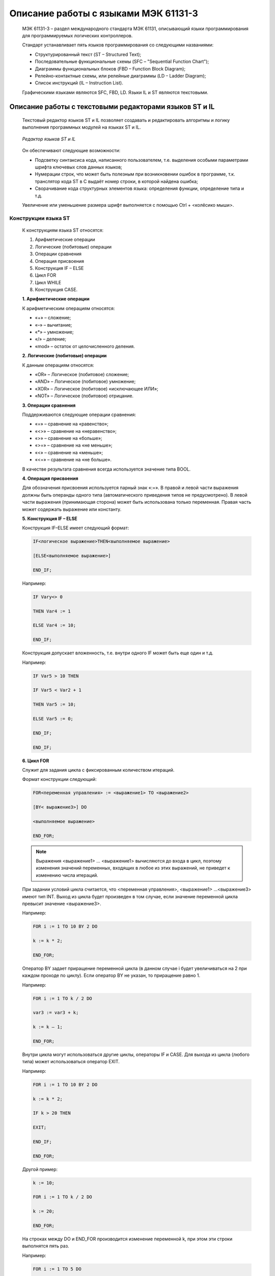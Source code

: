 ﻿Описание работы с языками МЭК 61131-3
=====================================
  МЭК 61131-3 – раздел международного стандарта МЭК 61131, описывающий языки программирования для программируемых логических контроллеров.
  
  Стандарт устанавливает пять языков программирования со следующими названиями:

  *	Структурированный текст (ST – Structured Text);
  
  *	Последовательные функциональные схемы (SFC –  "Sequential Function Chart");
  
  *	Диаграммы функциональных блоков (FBD –  Function Block Diagram);
  
  *	Релейно-контактные схемы, или релейные диаграммы (LD –  Ladder Diagram);
  
  *	Список инструкций (IL –  Instruction List).

  Графическими языками являются SFC, FBD, LD. Языки IL и ST являются текстовыми.

Описание работы с текстовыми редакторами языков ST и IL
-------------------------------------------------------
  Текстовый редактор языков ST и IL позволяет создавать и редактировать алгоритмы и логику выполнения программных модулей на языках ST и IL.
    
  .. figure:: images/beremiz/27.png
        :align: center
        
        *Редактор языков ST и IL*

  Он обеспечивают следующие возможности:

  * Подсветку синтаксиса кода, написанного пользователем, т.е. выделения особыми параметрами шрифта ключевых слов данных языков;
   
  * Нумерации строк, что может быть полезным при возникновении ошибок в программе, т.к. транслятор кода ST в C выдаёт номер строки, в которой найдена ошибка;
   
  * Сворачивание кода структурных элементов языка: определения функции, определение типа и т.д.
    
  Увеличение или уменьшение размера шрифт выполняется с помощью Ctrl + <колёсико мыши>.

Конструкции языка ST
~~~~~~~~~~~~~~~~~~~~
  К конструкциям языка ST относятся:
    
  1. Арифметические операции
    
  2. Логические (побитовые) операции
    
  3. Операции сравнения
    
  4. Операция присвоения
    
  5. Конструкция IF – ELSE
    
  6. Цикл FOR

  7. Цикл WHILE
    
  8. Конструкция CASE.
    
  **1. Арифметические операции**

  К арифметическим операциям относятся:
    
  * «+» – сложение;
    
  * «–» – вычитание;
    
  * «*» – умножение;
    
  * «/» – деление;
    
  * «mod» – остаток от целочисленного деления.
    
  **2. Логические (побитовые) операции**

  К данным операциям относятся:
    
  * «OR» – Логическое (побитовое) сложение;
    
  * «AND» – Логическое (побитовое) умножение;
    
  * «XOR» – Логическое (побитовое) «исключающее ИЛИ»;
    
  * «NOT» – Логическое (побитовое) отрицание.
    
  **3. Операции сравнения**

  Поддерживаются следующие операции сравнения:
    
  * «=» – сравнение на «равенство»;
    
  * «<>» – сравнение на «неравенство»;
    
  * «>» – сравнение на «больше»;
    
  * «>=» – сравнение на «не меньше»;
    
  * «<» – сравнение на «меньше»;
    
  * «<=» – сравнение на «не больше».
    
  В качестве результата сравнения всегда используется значение типа BOOL.
    
  **4. Операция присвоения**

  Для обозначения присвоения используется парный знак «:=». В правой и левой части выражения должны быть операнды одного типа (автоматического приведения типов не предусмотрено). В левой части выражения (принимающая сторона) может быть использована только переменная. Правая часть может содержать выражение или константу.
    
  **5. Конструкция IF – ELSE**

  Конструкция IF–ELSE имеет следующий формат:

  .. code-block:: st
    
      IF<логическое выражение>THEN<выполняемое выражение>
      
      [ELSE<выполняемое выражение>]
      
      END_IF;
    
  Например:

  .. code-block:: st
    
      IF Vary<> 0    
      
      THEN Var4 := 1
      
      ELSE Var4 := 10;
      
      END_IF;
    
  Конструкция допускает вложенность, т.е. внутри одного IF может быть еще один и т.д.
   
  Например:

  .. code-block:: st
    
      IF Var5 > 10 THEN
      
      IF Var5 < Var2 + 1
      
      THEN Var5 := 10;
      
      ELSE Var5 := 0;
      
      END_IF;
      
      END_IF;
   
  **6. Цикл FOR**
    
  Служит для задания цикла с фиксированным количеством итераций. 
  
  Формат конструкции следующий:

  .. code-block:: st
    
      FOR<переменная управления> := <выражение1> TO <выражение2>
      
      [BY< выражение3>] DO
      
      <выполняемое выражение>
      
      END_FOR;

  .. note::
      Выражения <выражение1> … <выражение1> вычисляются до входа в цикл, поэтому изменения значений переменных, входящих в любое из этих выражений, не приведет к изменению числа итераций.
   
  При задании условий цикла считается, что <переменная управления>, <выражение1> …<выражение3> имеют тип INT. Выход из цикла будет произведен в том случае, если значение переменной цикла превысит значение <выражение3>. 
   
  Например:

  .. code-block:: st
    
      FOR i := 1 TO 10 BY 2 DO
      
      k := k * 2;
      
      END_FOR;
    
  Оператор BY задает приращение переменной цикла (в данном случае i будет увеличиваться на 2 при каждом проходе по циклу). Если оператор BY не указан, то приращение равно 1. 
    
  Например:

  .. code-block:: st
   
      FOR i := 1 TO k / 2 DO
      
      var3 := var3 + k;
      
      k := k – 1;
      
      END_FOR;
   
  Внутри цикла могут использоваться другие циклы, операторы IF и CASE. Для выхода из цикла (любого типа) может использоваться оператор EXIT.
    
  Например:

  .. code-block:: st
   
      FOR i := 1 TO 10 BY 2 DO
      
      k := k * 2;
      
      IF k > 20 THEN
      
      EXIT;
      
      END_IF;
      
      END_FOR;
   
  Другой пример:

  .. code-block:: st
   
      k := 10;
      
      FOR i := 1 TO k / 2 DO
      
      k := 20; 
      
      END_FOR;
   
  На строках между DO и END_FOR производится изменение переменной k, при этом эти строки выполнятся пять раз. 
   
  Например:

  .. code-block:: st
    
      FOR i := 1 TO 5 DO
      
      i := 55;
      
      END_FOR;
    
  При первом проходе значение i будет равно 1, потом в теле цикла изменится на 55, но на втором проходе значение i станет равно 2 – следующему значению по условиям цикла.

  **7. Цикл WHILE**

  Служит для определения цикла с предусловием. Цикл будет исполняться до тех пор, пока выражение в предложении WHILE возвращает TRUE. 
    
  Формат конструкции следующий:

  .. code-block:: st
    
      WHILE<Boolean–Expression>DO<выполняемое выражение>
      
      END_WHILE;
    
  Значение <Boolean–Expression> проверяется на каждой итерации. Завершение цикла произойдет, если выражение <Boolean–Expression> вернет FALSE. 
    
  Например:

  .. code-block:: st
    
      k := 10;
      
      WHILE k > 0 DO
      
      i := i + k;
      
      k := k – 1;
      
      END_WHILE;
    
  Внутри цикла могут использоваться другие циклы, операторы IF и CASE. Для досрочного завершения цикла используется оператор EXIT.
    
  **8. Конструкция CASE**

  Данная конструкция служит для организации выбора из диапазона значений. 
    
  Формат конструкции следующий:

  .. code-block:: st
    
      CASE<выражение>OF
      
      CASE_ELEMENT {CASE_ELEMENT}
      
      [ELSE<выполняемое выражение>]
      
      END_CASE;
    
  CASE_ELEMENT – это список значений, перечисленных через запятую. Элементом списка может быть целое число или диапазон целых чисел. Диапазон задается следующим образом BEGIN_VAL.. END_VAL.
    
  Если текущее значение <выражение> не попало ни в один CASE_ELEMENT, то управление будет передано на предложение ELSE. Если предложение ELSE не указано, то никаких действий выполнено не будет.
    
  Значение <выражение> может быть только целым. 
    
  Например:

  .. code-block:: st
    
      CASE k OF
      
      1:
      
      k := k * 10;
      
      2..5:
      
      k := k * 5;
      
      i := 0;
      
      6, 9..20:
      
      k := k – 1;
      
      ELSE
      
      k := 0;
      
      i := 1;
      
      END_CASE;
    
  При задании списка значений необходимо выполнять следующие условия:
    
  – наборы значений внутри одного CASE не должны пересекаться;
    
  – при указании диапазона значений начало диапазона должно быть меньше его конца.
    
  Действия, предусмотренные для обработки каждого из случаев CASE, могут использовать циклы, операторы IF и CASE.

Конструкции языка IL
~~~~~~~~~~~~~~~~~~~~
  Основа языка программирования IL, как и в случае Assembler, это переходы по меткам и аккумулятор. В аккумулятор загружается значения переменной, а дальнейшее выполнение алгоритма представляет собой извлечение значения из аккумулятора и совершение над ним операций. В таблице приведены операторы языка IL. Пример программы выполненной на IL приведен на рисунке.

  .. csv-table:: Операторы языка IL
    :header: "Оператор","Описание"
    :widths: 5, 40

    "LD", "Загрузить значение операнда в аккумулятор"
    "LDN", "Загрузить обратное значение операнда в аккумулятор"
    "ST", "Присвоить значение аккумулятора операнду"
    "STN", "Присвоить обратное значение аккумулятора операнду"
    "S", "Если значение аккумулятора TRUE, установить логический операнд"
    "R", "Если значение аккумулятора FALSE, сбросить логический операнд"
    "AND", "«Поразрядное И» аккумулятора и операнда"
    "ANDN", "«Поразрядное И» аккумулятора и обратного операнда"
    "OR", "«Поразрядное ИЛИ» аккумулятора и операнда"
    "ORN", "«Поразрядное ИЛИ» аккумулятора и обратного операнда"
    "XOR", "«Поразрядное разделительное ИЛИ» аккумулятора и операнда"
    "XORN", "«Поразрядное разделительное ИЛИ» аккумулятора и обратного операнда"
    "ADD", "Сложение аккумулятора и операнда, результат записывается в аккумулятор"
    "SUB", "Вычитание операнда из аккумулятора, результат записывается в аккумулятор"
    "MUL", "Умножение аккумулятора на операнд, результат записывается в аккумулятор"
    "DIV", "Деление аккумулятора на операнд, результат записывается в аккумулятор"
    "GT", "Значение аккумулятора сравнивается со значением операнда(>(greater than)). Значение (TRUE или FALSE) записывается в аккумулятор"
    "GE", "Значение аккумулятора сравнивается со значением операнда (>=greater than or equal). Значение (TRUE или FALSE) записывается в аккумулятор"
    "EQ", "Значение аккумулятора сравнивается со значением операнда (=(equal)). Значение (TRUE или FALSE) записывается в аккумулятор"
    "NE", "Значение аккумулятора сравнивается со значением операнда <>(not equal). Значение (TRUE или FALSE) записывается в аккумулятор"
    "LE", "Значение аккумулятора сравнивается со значением операнда (<=(less than or equal to)). Значение (TRUE или FALSE) записывается в аккумулятор"
    "LT", "Значение аккумулятора сравнивается со значением операнда (<(less than)). Значение (TRUE или FALSE) записывается в аккумулятор"
    "JMP", "Переход к метке"
    "JMPC", "Переход к метке при условии, что значение аккумулятора TRUE"
    "JMPCN", "Переход к метке при условии, что значение аккумулятора FALSE"

  .. figure:: images/beremiz/28.png
        :width: 600
        :align: center
                
        *Пример программы на языке IL*

Описание работы с графическими редакторами языков FBD, LD SFC
-------------------------------------------------------------
    
  Данные редакторы позволяют создавать и редактировать алгоритмы и логику выполнения программных модулей, написанных на языках FBD, SFC и LD.

Конструкции языка FBD
~~~~~~~~~~~~~~~~~~~~~

  Основными элементами языка FBD являются: переменные, функциональные блоки и соединения. При редактировании FBD диаграммы, в панели инструментов появляется следующая панель:

  .. figure:: images/beremiz/29.png
        :align: center

        *Панель редактирования FBD диаграмм*

  С помощью данной панели можно добавить все элементы языка FBD. Назначение каждой кнопки описано в таблице ниже.

  .. csv-table:: Кнопки панели редактирования FBD диаграммы
    :header: "Внешний вид кнопки","Наименование кнопки", "Функции кнопки"
    :widths: 10, 40, 60

    .. figure:: images/beremiz/pointer.png , "Выделение объектов на диаграмме", "Перевод указателя мыши в состояние, при котором можно осуществлять выделение объектов в редакторе"
    .. figure:: images/beremiz/hand.png , "Перемещение диаграммы", "Перевод указателя мыши в состояние, при котором можно изменять размеры редактора"
    .. figure:: images/beremiz/cmt.png , "Создать новый комментарий", "Вызов диалога создания комментария"
    .. figure:: images/beremiz/var.png , "Добавить переменную", "Вызов диалога добавления переменной"
    .. figure:: images/beremiz/fb.png , "Добавить ФБ", "Вызов диалога добавления функционального блока"
    .. figure:: images/beremiz/connection.png , "Добавить соединение", "Вызов диалога добавления соединения"

  Для этого необходимо указателем мыши выбрать необходимую кнопку и нажать на свободное место в области редактирования FBD диаграммы. В зависимости от выбранного элемента появятся определённые диалоги добавления данного элемента.
  Аналогичные действия можно выполнить с помощью всплывающего меню в области редактирования FBD диаграмм. Вызов данного меню происходит при помощи нажатия правой клавишей мыши и выбора пункта «Add» (Добавить), в котором будет: «Block» (Блок), «Variable» (Переменная), «Connection» (Соединение), «Comment» (Комментарий).
    
  .. figure:: images/beremiz/30.png
        :align: center
        
        *Всплывающее меню редактора языка FBD*
    
  При добавлении функционального блока одним из описанных выше способов, появится диалог «Block Properties» (Свойства блока).
    
  .. figure:: images/beremiz/31.png
        :align: center

        *Свойства функционального блока*

  В данном диалоге приведено краткое описание функционального блока в нижнем левом окне и предоставлена возможность задать некоторые свойства (имя, количество входов, порядок выполнения).
    
  Добавление блока происходит путем перетаскивания необходимой функции из панели библиотеки функций и функциональных блоков, через окно «Block Properties» или путем копирования существующего блока.
    
  Переменные добавляются из панели переменных и констант с помощью перетаскивания левой клавишей мыши за область (#), указанную на рисунке ниже в область редактирования FBD диаграмм или через диалог «Variable Properties» (Свойства переменной), вызванный через всплывающего меню редактора языка FBD.

  .. figure:: images/beremiz/32.png
        :width: 600
        :align: center
            
        *Добавление переменной из панели переменных и констант*

  .. figure:: images/beremiz/33.png
        :align: center

        *Свойства переменной*

  В данном диалоге можно задать порядок выполнения переменной и изменить её класс («Input» (Входная), «Output» (Выходная), «InOut» (Входная/Выходная)).
    
  Когда необходимо передать выходное значение одного функционального блока на один из входов другого для удобства можно использовать элемент «Connection» (Соединение). На схемах с большим количеством функциональных блоков элемент «Connection» позволяет избежать пересечения прямых соединений, которые приводит к тому, что схема становится менее понятной.
    
  После выбора добавления элемента «Connection» появится диалог «Connection Properties» (Свойства соединения).

  .. figure:: images/beremiz/34.png
        :align: center

        *Диалог добавления соединения для FBD*

  В данном диалоге можно выбрать тип соединения: «Connector» (Выходное соединение) – для выходного значения, «Continuation» (Входное соединение) – для входного значения, а так же необходимо указать имя данного соединения. Ниже представлен пример использования соединений.

  .. figure:: images/beremiz/35.png
        :align: center
    
        *Пример FBD диаграммы с использованием соединений*

  Редактор FBD диаграмм позволяют добавлять комментарии на диаграмму. После выбора на панели редактирования комментария и добавления его в область редактирования появится диалог для ввода текста комментария.

  .. figure:: images/beremiz/36.png
        :align: center
        
        *Диалог добавления комментария*

  Последовательность исполнения функций и функциональных блоков определяется порядком их выполнения. Автоматически он регламентируется следующим образом: чем выше и левее расположен верхний левый угол, описывающего функцию или ФБ прямоугольника, тем раньше данная функция или функциональный будет выполнен. Порядок выполнения может быть изменён вручную с помощью диалога свойств опцией «Execution Order» (Порядок выполнения).

Конструкции языка LD
~~~~~~~~~~~~~~~~~~~~
  Язык LD представляет собой графическую форму записи логических выражений в виде контактов и катушек реле.
    
  Как только активной становится вкладка с редактированием LD диаграммы, в панели инструментов появляется панель с элементами языка LD.

  .. figure:: images/beremiz/37.png
        :align: center
  
        *Панель редактирования LD диаграмм*
    
  С помощью данной панели можно добавить все элементы языка LD. В таблице ниже приведено описание кнопок данной панели.

  .. csv-table::  Кнопки панели редактирования LD диаграммы
    :header: "Внешний вид кнопки","Наименование кнопки", "Функции кнопки"
    :widths: 10, 40, 60

    .. figure:: images/beremiz/pointer.png , "Выделение объектов на диаграмме", "Перевод указателя мыши в состояние, при котором можно осуществлять выделение объектов в редакторе"
    .. figure:: images/beremiz/hand.png , "Перемещение диаграммы", "Перевод указателя мыши в состояние, при котором можно изменять размеры редактора"
    .. figure:: images/beremiz/bus.png , "Создать новую шину питания", "Вызов диалога создания новой шины питания"
    .. figure:: images/beremiz/coil.png , "Создать новую катушку", "Вызов диалога создания новой катушки [6]_ "
    .. figure:: images/beremiz/contact.png , "Создать новый контакт", "Вызов диалога создания нового контакта [7]_"
    .. figure:: images/beremiz/cmt.png , "Создать новый комментарий", "Вызов диалога создания комментария"
    .. figure:: images/beremiz/var.png , "Добавить переменную", "Вызов диалога добавления переменной"
    .. figure:: images/beremiz/fb.png , "Добавить ФБ", "Вызов диалога добавления функционального блока"
    .. figure:: images/beremiz/connection.png , "Добавить соединение", "Вызов диалога добавления соединения"
  
  .. [6] Устанавливает соответствующий битовый объект в значение, равное результату, полученному в проверочной зоне (имеется инверсный элемент).

  .. [7] Контакт замкнут, когда битовая переменная, которая управляет им, равна 1 (имеется инверсный элемент).

  При добавлении шины питания появится диалог «Power Rail Properties» (Свойства шины питания).

  В данном диалоге указываются следующие свойства:
  
  * «Type» (тип шины питания) («Left PowerRail» (шина питания слева), «Right PowerRail» (шина питания справа));
  
  * «Pin number»( количество контактов на добавляемой шине питания).

  .. figure:: images/beremiz/38.png
        :align: center

        *Свойство шины питания*
  
  При добавлении контакта на LD диаграмму появится диалог «Edit Contact Values» (Редактирование значения контакта).

  .. figure:: images/beremiz/39.png
        :align: center

        *Редактирование контакта*

  Данный диалог позволяет определить модификатор данного контакта:
  
  * «Normal» (Нормальный);

  * «Negated» (Инверсный);
  
  * «Rising Edge» (Нарастание фронта);
  
  * «Falling Edge» (Спад фронта).

  Диалог позволяет выбрать из списка переменную, к которой он связан. Переменные должны быть определены в панели переменных и констант и иметь тип переменной BOOL.
  
  Еще одним способом добавления контакта на диаграмму перетаскивание из панели переменных и констант переменной типа BOOL и класса: «Входная», «Входная/Выходная», «Внешняя», «Локальная», «Временная». Для этого необходимо зажать левой кнопкой мыши за первый столбец (который имеет заголовок #) переменную, удовлетворяющую описанным выше критериям и перенести в область редактирования диаграммы.
  
  При добавлении катушки на LD диаграмму появится диалог «Edit Coil Values» (Редактирование значения катушки).

  .. figure:: images/beremiz/40.png
        :align: center

        *Редактирование катушки*

  В данном диалоге можно определить модификатор данного контакта:

  * «Normal» (Нормальный);

  * «Negated» (Инверсный);

  * «Set» (Установка);

  * «Reset» (Сброс);

  * «Rising Edge» (Нарастание фронта);

  * «Falling Edge» (Спад фронта).

Конструкции языка SFC
~~~~~~~~~~~~~~~~~~~~~
  Основными элементами языка SFC являются: начальный шаг, шаг, переход, блок действий, дивергенции, «прыжок». Программа на языке SFC состоит из набора шагов, связанных переходами.
  
  Как только активной становится вкладка с редактированием SFC диаграммы, в панели инструментов появляется следующая панель. 

  .. figure:: images/beremiz/41.png
        :align: center
        *Панель редактирования SFC диаграмм*

  В таблице ниже приведено описание кнопок данной панели.

  .. csv-table:: Кнопки панели редактирования SFC диаграммы
    :header: "Внешний вид кнопки","Наименование кнопки", "Функции кнопки"
    :widths: 10, 40, 60

    .. figure:: images/beremiz/pointer.png , "Выделение объектов на диаграмме", "Перевод указателя мыши в состояние, при котором можно осуществлять выделение объектов в редакторе"
    .. figure:: images/beremiz/hand.png , "Перемещение диаграммы", "Перевод указателя мыши в состояние, при котором можно изменять размеры редактора"
    .. figure:: images/beremiz/cmt.png , "Создать новый комментарий", "Вызов диалога создания комментария"
    .. figure:: images/beremiz/start.png , "Создать новый начальный шаг", "Вызов диалога редактирования шага"
    .. figure:: images/beremiz/step.png , "Создать новый шаг", "Вызов диалога редактирования шага"
    .. figure:: images/beremiz/transition.png , "Создать новый переход", "Создать новый переход" 
    .. figure:: images/beremiz/sfc_block.png , "Создать новый блок действий", "Вызов диалога редактирования блока действий"   
    .. figure:: images/beremiz/new_branch.png , "Создать новую дивергенцию", "Вызов диалога создания новой дивергенции и конвергенции" 
    .. figure:: images/beremiz/jump.png , "Создать новый «прыжок»", "Вызов диалога создания«прыжка»"  
    .. figure:: images/beremiz/var.png , "Добавить переменную", "Вызов диалога добавления переменной"
    .. figure:: images/beremiz/fb.png , "Добавить ФБ", "Вызов диалога добавления функционального блока"
    .. figure:: images/beremiz/connection.png , "Добавить соединение", "Вызов диалога добавления соединения"
    .. figure:: images/beremiz/bus.png , "Создать новую шину питания", "Вызов диалога создания новой шины питания"
    .. figure:: images/beremiz/contact.png , "Создать новый контакт", "Вызов диалога создания нового контакта"
  
  Процедура добавления шага инициализации и обычного шага ничем не отличается. В обоих случаях вызывается диалог «Edit Step» (Редактировать шаг).

  .. figure:: images/beremiz/42.png
        :align: center
  
        *Диалоги редактирования шага инициализации и обычного шага SFC диаграммы*

  Согласно стандарту IEC 61131-3, на SFC диаграмме должен быть один шаг инициализации, который характеризует начальное состояние SFC-диаграммы и отображается со сдвоенными линиями на границах.
  
  При добавлении на SFC диаграмму перехода, появится диалог «Edit transition» (Редактировать переход).

  .. figure:: images/beremiz/43.png
        :align: center
  
        *Диалог редактирования перехода для SFC диаграммы*

  В данном диалоге необходимо выбрать тип перехода и его приоритет. Тип перехода может быть:

  * «Reference» (Ссылка);

  * «Inline» (Встроенный код);
  
  * «Connection» (Соединение).

  При выборе типа перехода «Ссылка» в открывающемся списке будут доступны переходы, предопределённые в дереве проекта для данного программного модуля, написанного на языке SFC. Добавление предопределённого перехода описывается ниже после описания всех добавляемых элементов языка SFC.
  
  При выборе типа перехода «Inline» условие перехода можно написать в виде выражения на языке ST.

  .. figure:: images/beremiz/44.png
        :align: center
  
        *Условие перехода в виде встроенного кода, написанного на языке ST*

  Реализация перехода таким способом удобна в случае, когда необходимо короткое условие, например: переменные «f3» и «f4» типа INT равны. Встроенный код для такого условия выглядит следующим образом:
  
  f3 = f4
  
  Так же, например, можно в качестве условия просто указать переменную. В случае её значения равного 0 – будет означать FALSE, все остальные значения – TRUE.
  
  При выборе типа перехода «Connection», в качестве условия перехода можно использовать выходные значения элементов языка FBD или LD.
  
  При выборе типа перехода «Connection», у добавленного перехода появится слева контакт, который необходимо соединить с выходным значением, например, функционального блока языка FBD или катушки LD диаграммы. Стоит отметить, что данное выходное значение должно быть типа BOOL.
  
  При добавлении блока действий на диаграмму появится диалог «Edit action block properties» (Редактировать свойство блока действий).

  .. figure:: images/beremiz/45.png
        :align: center
  
        *Диалог «Редактировать свойство блока действий»*

  Данный блок действий может содержать набор действий. Добавить новое действие можно нажав кнопку «Добавить» и установив необходимые параметры:
  
  * «Qualifier» (Квалификатор);
  
  * «Duration» (Продолжительность);
  
  * «Type» (Тип): «Action» (Действие), «Variable» (Переменная), «Inline» (Встроенный код);
  
  * «Value» (Значение);
  
  * «Indicator» (Индикатор).
  
  Поле «Qualifier» определяет момент времени, когда действие начинается, сколько времени продолжается и когда заканчивается. Выбрать квалификатор можно из списка.
  
  Подробное описание квалификаторов, которые выбираются из предлагаемого списка при добавлении действия приведено в таблице. 

  .. csv-table:: Квалификаторы действий SFC диаграммы
     :header: "Имя квалификатора действия", "Поведение блока"
     :widths: 20, 40

     "D", "Действие начинает выполняться через некоторое заданное время (если шаг еще активен) и выполняется до тех пор, пока данный шаг активен"
     "L", "Действие выполняется в течение некоторого заданного интервала времени, после чего выполнение действия останавливается"
     "N", "Действие выполняется, пока данный шаг активен"
     "P", "Действие выполняется один раз, как только шаг стал активен"
     "S", "Действие активируется и остается активным пока SFC диаграмма выполняется"
     "R", "Действие выполняется, когда диаграмма деактивизируется"
     "DS", "Действие начинается выполняться через некоторое заданное время, только в том случае если шаг еще активен"
     "SL", "Действие активно в течении некоторого, заданного интервала"
     "SD", "Действие начинается выполняться через некоторое время, даже в том случае если шаг уже не активен"

  Поле «Duration» необходимо для установки интервала времени необходимого для некоторых квалификаторов, описанных выше.
  
  «Type» определяет код или конкретную манипуляцию, которая будет выполняться во время активации действия. В случае выбора «Действия» появляется возможность, как и в случае с переходом, использовать предопределённые действия в дереве проекта для данного программного модуля, написанного на языке SFC.
  
  Элемент «Jump» (прыжок) на SFC диаграмме подобен выполнению оператора GOTO при переходе на определённую метку в коде в различных языках программирования. После выбора добавления «прыжка» на SFC диаграмму, появится диалог, в котором необходимо выбрать из списка шаг, к которому будет происходить «прыжок» – переход от одного шага SFC диаграммы к другому.

  .. figure:: images/beremiz/46.png
        :align: center
  
        *Диалог добавления «прыжка»*

  В данном диалоге также присутствует и шаг инициализации (начальный шаг). После выбора шага и нажатия кнопки OK. На SFC диаграмме появится стрелочка, которую нужно соединить с переходом. Справа от стрелочки находится имя шага, к которому осуществляется переход в случае выполнения условия перехода, находящегося выше и соединённого с ней.

  .. figure:: images/beremiz/47.png
        :align: center
  
        *Пример алгоритма, напианного на языке SFC*

